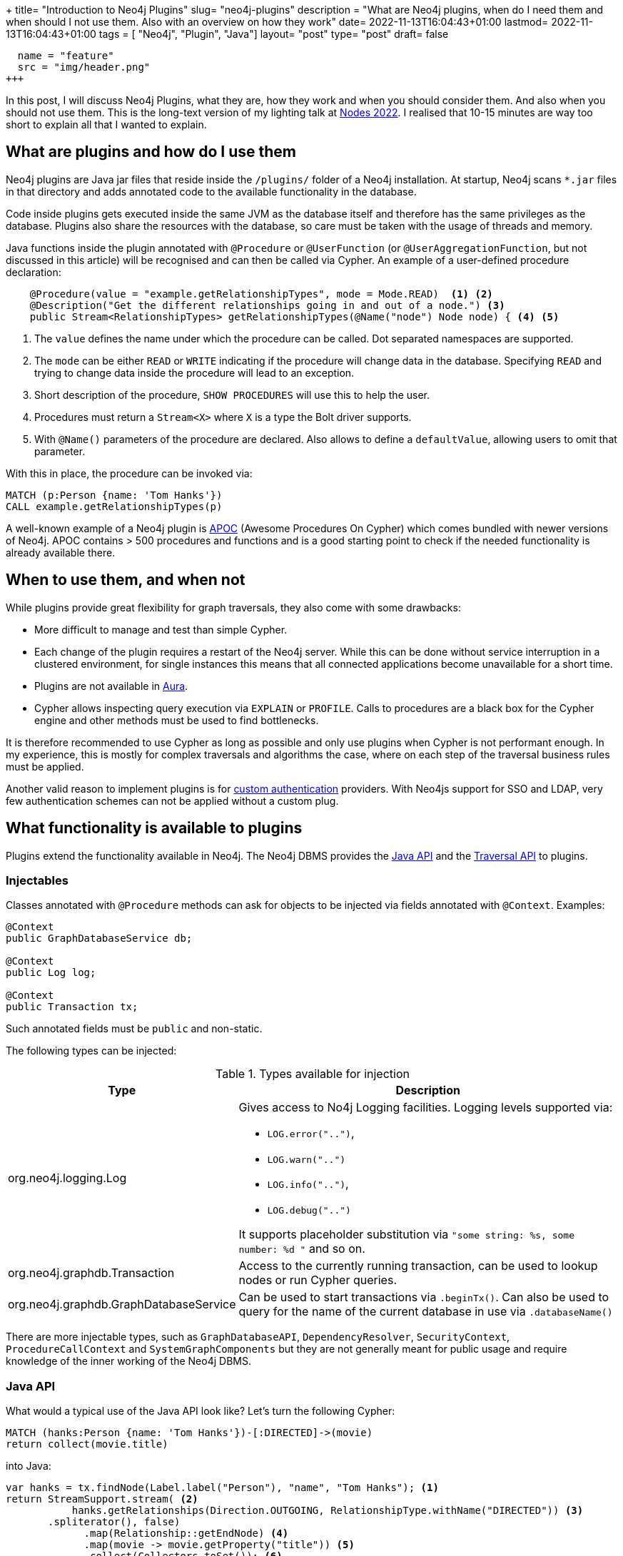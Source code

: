 +++
title= "Introduction to Neo4j Plugins"
slug= "neo4j-plugins"
description = "What are Neo4j plugins, when do I need them and when should I not use them. Also with an overview on how they work"
date= 2022-11-13T16:04:43+01:00
lastmod= 2022-11-13T16:04:43+01:00
tags = [ "Neo4j", "Plugin", "Java"]
layout= "post"
type=  "post"
draft= false
[[resources]]
  name = "feature"
  src = "img/header.png"
+++

In this post, I will discuss Neo4j Plugins, what they are, how they work and when you should consider them. And also when you should not use them. This is the long-text version of my lighting talk at https://neo4j.com/nodes-2022/[Nodes 2022]. I realised that 10-15 minutes are way too short to explain all that I wanted to explain.

== What are plugins and how do I use them
Neo4j plugins are Java jar files that reside inside the `/plugins/` folder of a Neo4j installation. At startup, Neo4j scans `*.jar` files in that directory and adds annotated code to the available functionality in the database.

Code inside plugins gets executed inside the same JVM as the database itself and therefore has the same privileges as the database. Plugins also share the resources with the database, so care must be taken with the usage of threads and memory.

Java functions inside the plugin annotated with `@Procedure` or `@UserFunction`  (or `@UserAggregationFunction`, but not discussed in this article) will be recognised and can then be called via Cypher.
An example of a user-defined procedure declaration:
[source,java]
----

    @Procedure(value = "example.getRelationshipTypes", mode = Mode.READ)  <1> <2>
    @Description("Get the different relationships going in and out of a node.") <3>
    public Stream<RelationshipTypes> getRelationshipTypes(@Name("node") Node node) { <4> <5>

----
<1> The `value` defines the name under which the procedure can be called. Dot separated namespaces are supported.
<2> The `mode` can be either `READ` or `WRITE` indicating if the procedure will change data in the database. Specifying `READ` and trying to change data inside the procedure will lead to an exception.
<3> Short description of the procedure, `SHOW PROCEDURES` will use this to help the user.
<4> Procedures must return a `Stream<X>` where `X` is a type the Bolt driver supports.
<5> With `@Name()` parameters of the procedure are declared. Also allows to define a `defaultValue`, allowing users to omit that parameter.

With this in place, the procedure can be invoked via:
[source]
----
MATCH (p:Person {name: 'Tom Hanks'})
CALL example.getRelationshipTypes(p)
----

A well-known example of a Neo4j plugin is https://neo4j.com/labs/apoc/4.4/[APOC] (Awesome Procedures On Cypher) which comes bundled with newer versions of Neo4j. APOC contains > 500 procedures and functions and is a good starting point to check if the needed functionality is already available there.

== When to use them, and when not

While plugins provide great flexibility for graph traversals, they also come with some drawbacks:

* More difficult to manage and test than simple Cypher.
* Each change of the plugin requires a restart of the Neo4j server. While this can be done without service interruption in a clustered environment, for single instances this means that all connected applications become unavailable for a short time.
* Plugins are not available in https://neo4j.com/docs/aura/[Aura].
* Cypher allows inspecting query execution via `EXPLAIN` or `PROFILE`. Calls to procedures are a black box for the Cypher engine and other methods must be used to find bottlenecks.

It is therefore recommended to use Cypher as long as possible and only use plugins when Cypher is not performant enough. In my experience, this is mostly for complex traversals and algorithms the case, where on each step of the traversal business rules must be applied.

Another valid reason to implement plugins is for https://neo4j.com/docs/java-reference/current/extending-neo4j/security-plugins/[custom authentication] providers. With Neo4js support for SSO and LDAP, very few authentication schemes can not be applied without a custom plug.

== What functionality is available to plugins

Plugins extend the functionality available in Neo4j. The Neo4j DBMS provides the https://neo4j.com/docs/java-reference/current/extending-neo4j/[Java API] and the https://neo4j.com/docs/java-reference/current/traversal-framework/[Traversal API] to plugins.

=== Injectables

Classes annotated with `@Procedure` methods can ask for objects to be injected via fields annotated with `@Context`. Examples:

[source,java]
----
@Context
public GraphDatabaseService db;

@Context
public Log log;

@Context
public Transaction tx;
----
Such annotated fields must be `public` and non-static.

The following types can be injected:

.Types available for injection
[%header,cols="1,2"]
|===
| Type | Description

| org.neo4j.logging.Log
a| Gives access to No4j Logging facilities. Logging levels supported via:

* `LOG.error("..")`,
* `LOG.warn("..")`
* `LOG.info("..")`,
* `LOG.debug("..")`

It supports placeholder substitution via `"some string: %s, some number: %d "` and so on.

| org.neo4j.graphdb.Transaction
| Access to the currently running transaction, can be used to lookup nodes or run Cypher queries.

| org.neo4j.graphdb.GraphDatabaseService
| Can be used to start transactions via `.beginTx()`. Can also be used to query for the name of the current database in use via `.databaseName()`

|===
There are more injectable types, such as `GraphDatabaseAPI`, `DependencyResolver`, `SecurityContext`, `ProcedureCallContext` and `SystemGraphComponents` but they are not generally meant for public usage and require knowledge of the inner working of the Neo4j DBMS.


=== Java API

What would a typical use of the Java API look like? Let's turn the following Cypher:
[source]
----
MATCH (hanks:Person {name: 'Tom Hanks'})-[:DIRECTED]->(movie)
return collect(movie.title)
----

into Java:
[source,java]
----
var hanks = tx.findNode(Label.label("Person"), "name", "Tom Hanks"); <1>
return StreamSupport.stream( <2>
           hanks.getRelationships(Direction.OUTGOING, RelationshipType.withName("DIRECTED")) <3>
       .spliterator(), false)
             .map(Relationship::getEndNode) <4>
             .map(movie -> movie.getProperty("title")) <5>
             .collect(Collectors.toSet()); <6>
----
<1> Find the `:Person` node by `name` attribute. This throws an exception if more then one node is found and returns `null` if no such node exists. This will use an index if it exists.
<2> Turn the `iterable` into a Java stream for ease of processing.
<3> Find all outgoing relationships of the given type from the hanks node. Multiple versions of that functionality are provided (single relationship, independent of direction, ..).
<4> Get the end node of relationships.
<5> Extract the value of the property `title`.
<6> Collect into a `Set<String`.

From this simplified example it is obvious that Cypher is a lot more more concise, but the Java API provides more flexibility.

A lot of code in plugins will follow that pattern: find nodes, resolve relationships, filter and continue.

The API does also provides functionality to create and delete nodes and relationships as well as set and remove properties.

==== Threads and Transactions

Plugins can start new threads to process and traverse the graph in parallel if needed. Care must be taken when passing data between threads. Transactions in Neo4j are always bound to a thread. Entities returned from the Java API via `tx.findNodes(..)` or similar functions are proxies and these proxies are bound to a transaction (and therefore to a thread). Passing an entity from one thread/tx to another and then trying to access that entity (`getAttribute()`, `getRelationships()`, .. ) will lead to an error at runtime.

To circumvent that problem, pass the internal Id of the entity to new threads:
[source,java]
----
var nodeId = node.getId(); <1>

var node = tx.getNodeById(nodeId); <2>
----
<1> Get the internal Id of the node. This will be a `long`.
<2> Retrieve the node by its internal Id in the other thread/transaction. Since these Ids are pointers into the store, this will not incur an observable performance penalty.

=== Traversal API

The https://neo4j.com/docs/java-reference/current/traversal-framework/[Traversal API] provides an easy way to crawl through the graph and collect data while doing so. Implementations provide starting points, Evaluators and Expanders to the API. In link:/2021/01/neo4j-traversal-api/[my last post], I discussed the details in more depth.

The traversal API takes some of the burdens away by providing a simple(r) interface, but with the penalty that it is currently not possible to use multiple threads in doing so.

=== Transaction Event Handlers

Neo4j does not currently have the concept of Triggers. https://neo4j.com/docs/java-reference/current/transaction-management/#transactions-events[Transaction Event Handlers] are a way to mimic trigger functionality. Handlers must be registered at database start (and removed when the database stops). The interface `TransactionEventListener` must be implemented and registered handlers will be called during the transaction live cycle, esp:

* before a transaction is committed
* after a transaction is committed
* after a transaction is rolled-back

The callbacks will receive the changes contained in the transaction and can act on those.

Transaction event handlers can be problematic in a clustered environment and should be avoided if possible.

== How can to test plugins

The Neo4j test harness provides an easy way to test your procedures and functions. It integrates with https://junit.org/junit5/[JUnit] and allows to start an embedded Neo4j for testing. The typical setup is as follows:

* Configure and start an embedded Neo4j per test class.
* If needed, provide test data either per cypher scripts or by providing a database store.
* Call your procedure during `@Test` functions via cypher.
* Stop the database after the last test.

Annotated example from the https://github.com/neo4j-examples/neo4j-procedure-template[procedure template project]:

[source,java]
----
@TestInstance(TestInstance.Lifecycle.PER_CLASS) <1>
public class JoinTest {

    private static final Config driverConfig = Config.builder().withoutEncryption().build(); <2>
    private Neo4j embeddedDatabaseServer;

    @BeforeAll
    void initializeNeo4j() {
        this.embeddedDatabaseServer = Neo4jBuilders.newInProcessBuilder() <3>
                .withDisabledServer() <4>
                .withFunction(Join.class) <5>
                .withFixture(..) <6>
                .build(); <7>
    }
----
<1> Tells JUnit to create one instance per test class.
<2> Create a driver config.
<3> Start building the in-memory Neo4j database
<4> Disable the webserver functionality for the embedded  database
<5> Load the class under test into the embedded Neo4j.
<6> Provide test data either as Cypher string or as a `Path` to a file containing cypher.
<7> Start the embedded instance.

A typical test case would look similar to this:
[source,java]
----
@Test
void joinsStrings() {
    try(Driver driver = GraphDatabase.driver(embeddedDatabaseServer.boltURI(), driverConfig); <1>
        Session session = driver.session()) { <2>

        var result = session.run("CALL our.procedure()"); <3>
    }
}
----
<1> Create a driver object from the embedded instance.
<2> Create a session from the driver.
<3> Run the procedure and test for correct results (not shown)


It is also possible to debug plugins. With test classes as the above, one can simply set breakpoints in the plugin code. When starting the test through an IDE, the IDE will stop at the breakpoint and will allow stepping through the code.

To be able to debug a running Neo4j server, a config option in `conf/neo4j.con` must be enabled. It is included by default, but commented out:
[source]
----
# Enable remote debugging
dbms.jvm.additional=-agentlib:jdwp=transport=dt_socket,server=y,suspend=n,address=*:5005
----
After a restart of Neo4j, the debugger can connect through port `5005`. Care must be taken that the code in the IDE/debugger reflects the version of the plugin deployed in the server.

== How to start a new Plugin Project.

A good starting point for a plugin project is the https://github.com/neo4j-examples/neo4j-procedure-template[procedure template project] on GitHub. It provides the maven infrastructure and examples, especially for setting up tests.

The `neo4j.version` property in the contained `pom.xml` needs to be adjusted to the Neo4j version in use.

Feedback and pull requests to that GitHub project are always welcome.


